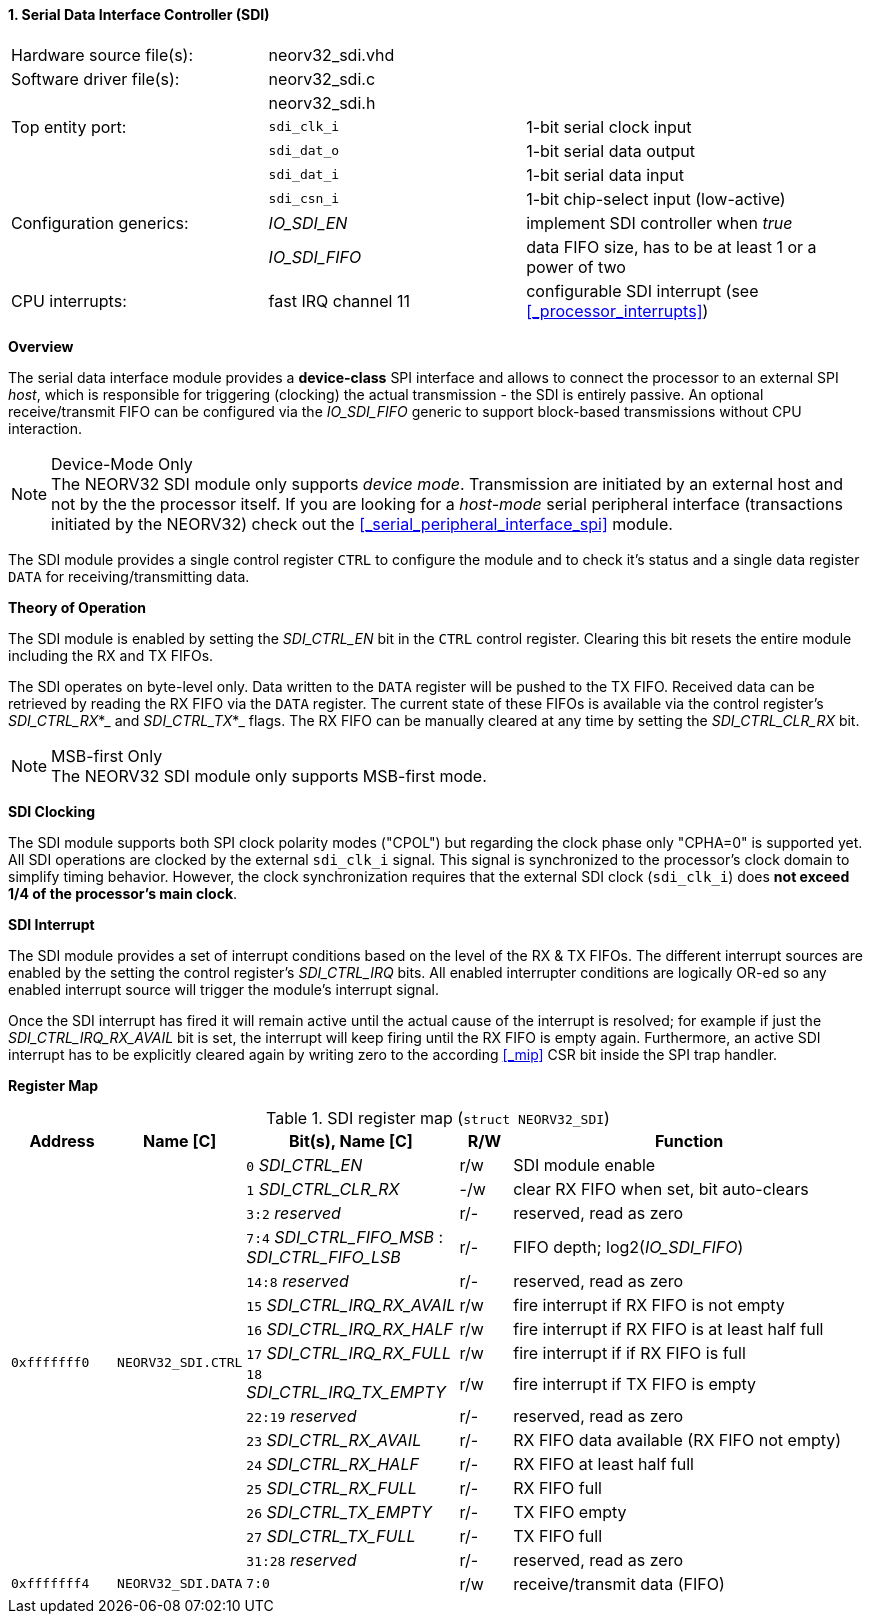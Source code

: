 <<<
:sectnums:
==== Serial Data Interface Controller (SDI)

[cols="<3,<3,<4"]
[frame="topbot",grid="none"]
|=======================
| Hardware source file(s): | neorv32_sdi.vhd | 
| Software driver file(s): | neorv32_sdi.c |
|                          | neorv32_sdi.h |
| Top entity port:         | `sdi_clk_i` | 1-bit serial clock input
|                          | `sdi_dat_o` | 1-bit serial data output
|                          | `sdi_dat_i` | 1-bit serial data input
|                          | `sdi_csn_i` | 1-bit chip-select input (low-active)
| Configuration generics:  | _IO_SDI_EN_   | implement SDI controller when _true_
|                          | _IO_SDI_FIFO_ | data FIFO size, has to be at least 1 or a power of two
| CPU interrupts:          | fast IRQ channel 11 | configurable SDI interrupt (see <<_processor_interrupts>>)
|=======================


**Overview**

The serial data interface module provides a **device-class** SPI interface and allows to connect the processor
to an external SPI _host_, which is responsible for triggering (clocking) the actual transmission - the SDI is entirely
passive. An optional receive/transmit FIFO can be configured via the _IO_SDI_FIFO_ generic to support block-based
transmissions without CPU interaction.

.Device-Mode Only
[NOTE]
The NEORV32 SDI module only supports _device mode_. Transmission are initiated by an external host and not by the
the processor itself. If you are looking for a _host-mode_ serial peripheral interface (transactions
initiated by the NEORV32) check out the <<_serial_peripheral_interface_spi>> module.

The SDI module provides a single control register `CTRL` to configure the module and to check it's status
and a single data register `DATA` for receiving/transmitting data.


**Theory of Operation**

The SDI module is enabled by setting the _SDI_CTRL_EN_ bit in the `CTRL` control register. Clearing this bit
resets the entire module including the RX and TX FIFOs.

The SDI operates on byte-level only. Data written to the `DATA` register will be pushed to the TX FIFO. Received
data can be retrieved by reading the RX FIFO via the `DATA` register. The current state of these FIFOs is available
via the control register's _SDI_CTRL_RX_*_ and _SDI_CTRL_TX_*_ flags. The RX FIFO can be manually cleared at any time
by setting the _SDI_CTRL_CLR_RX_ bit.

.MSB-first Only
[NOTE]
The NEORV32 SDI module only supports MSB-first mode.


**SDI Clocking**

The SDI module supports both SPI clock polarity modes ("CPOL") but regarding the clock phase only "CPHA=0" is supported
yet. All SDI operations are clocked by the external `sdi_clk_i` signal. This signal is synchronized to the processor's
clock domain to simplify timing behavior. However, the clock synchronization requires that the external SDI clock
(`sdi_clk_i`) does **not exceed 1/4 of the processor's main clock**.


**SDI Interrupt**

The SDI module provides a set of interrupt conditions based on the level of the RX & TX FIFOs. The different
interrupt sources are enabled by the setting the control register's _SDI_CTRL_IRQ_ bits. All enabled interrupter
conditions are logically OR-ed so any enabled interrupt source will trigger the module's interrupt signal.

Once the SDI interrupt has fired it will remain active until the actual cause of the interrupt is resolved; for
example if just the _SDI_CTRL_IRQ_RX_AVAIL_ bit is set, the interrupt will keep firing until the RX FIFO is empty again.
Furthermore, an active SDI interrupt has to be explicitly cleared again by writing zero to the according
<<_mip>> CSR bit inside the SPI trap handler.


**Register Map**

.SDI register map (`struct NEORV32_SDI`)
[cols="<2,<2,<4,^1,<7"]
[options="header",grid="all"]
|=======================
| Address | Name [C] | Bit(s), Name [C] | R/W | Function
.16+<| `0xfffffff0` .16+<| `NEORV32_SDI.CTRL` <|`0`     _SDI_CTRL_EN_                             ^| r/w <| SDI module enable
                                              <|`1`     _SDI_CTRL_CLR_RX_                         ^| -/w <| clear RX FIFO when set, bit auto-clears
                                              <|`3:2`   _reserved_                                ^| r/- <| reserved, read as zero
                                              <|`7:4`   _SDI_CTRL_FIFO_MSB_ : _SDI_CTRL_FIFO_LSB_ ^| r/- <| FIFO depth; log2(_IO_SDI_FIFO_)
                                              <|`14:8`  _reserved_                                ^| r/- <| reserved, read as zero
                                              <|`15`    _SDI_CTRL_IRQ_RX_AVAIL_                   ^| r/w <| fire interrupt if RX FIFO is not empty
                                              <|`16`    _SDI_CTRL_IRQ_RX_HALF_                    ^| r/w <| fire interrupt if RX FIFO is at least half full
                                              <|`17`    _SDI_CTRL_IRQ_RX_FULL_                    ^| r/w <| fire interrupt if if RX FIFO is full
                                              <|`18`    _SDI_CTRL_IRQ_TX_EMPTY_                   ^| r/w <| fire interrupt if TX FIFO is empty
                                              <|`22:19` _reserved_                                ^| r/- <| reserved, read as zero
                                              <|`23`    _SDI_CTRL_RX_AVAIL_                       ^| r/- <| RX FIFO data available (RX FIFO not empty)
                                              <|`24`    _SDI_CTRL_RX_HALF_                        ^| r/- <| RX FIFO at least half full
                                              <|`25`    _SDI_CTRL_RX_FULL_                        ^| r/- <| RX FIFO full
                                              <|`26`    _SDI_CTRL_TX_EMPTY_                       ^| r/- <| TX FIFO empty
                                              <|`27`    _SDI_CTRL_TX_FULL_                        ^| r/- <| TX FIFO full
                                              <|`31:28` _reserved_                                ^| r/- <| reserved, read as zero
| `0xfffffff4` | `NEORV32_SDI.DATA` |`7:0` | r/w | receive/transmit data (FIFO)
|=======================
